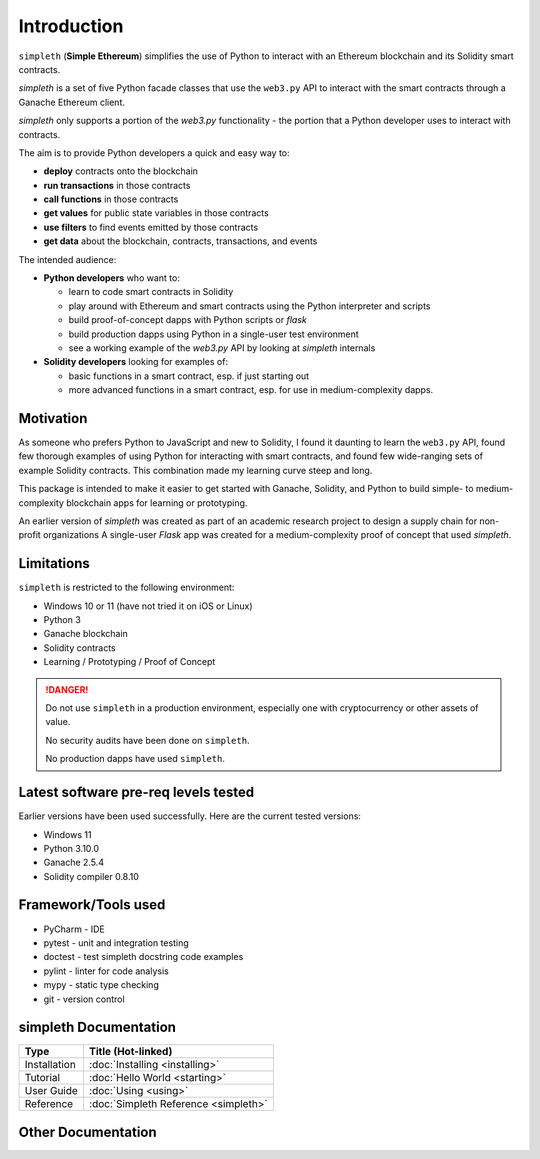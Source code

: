 Introduction
============
``simpleth`` (**Simple Ethereum**) simplifies
the use of Python to interact with an Ethereum blockchain and its Solidity
smart contracts.

`simpleth` is a set of five Python facade classes that use the ``web3.py`` API
to interact with the smart contracts through a Ganache Ethereum client.

`simpleth` only supports a portion of the `web3.py` functionality - the
portion that a Python developer uses to interact with contracts.

The aim is to provide Python developers a quick and easy way to:

-  **deploy** contracts onto the blockchain
-  **run transactions** in those contracts
-  **call functions** in those contracts
-  **get values** for public state variables in those contracts
-  **use filters** to find events emitted by those contracts
-  **get data** about the blockchain, contracts, transactions, and events

The intended audience:

-  **Python developers** who want to:

   -  learn to code smart contracts in Solidity
   -  play around with Ethereum and smart contracts using the Python interpreter
      and scripts
   -  build proof-of-concept dapps with Python scripts or `flask`
   -  build production dapps using Python in a single-user test environment
   -  see a working example of the `web3.py` API by looking at `simpleth`
      internals

-  **Solidity developers** looking for examples of:

   -  basic functions in a smart contract, esp. if just starting out
   -  more advanced functions in a smart contract, esp. for use in
      medium-complexity dapps.

Motivation
**********
As someone who prefers Python to JavaScript and new to Solidity,
I found it daunting to learn the ``web3.py`` API, found few thorough
examples of using Python for interacting with smart contracts, and found
few wide-ranging sets of example Solidity contracts. This combination
made my learning curve steep and long.

This package is intended to make it easier to get started
with Ganache, Solidity, and Python to build simple- to medium-complexity
blockchain apps for learning or prototyping.

An earlier version of `simpleth` was created as part of an academic
research project to design a supply chain for non-profit organizations
A single-user `Flask` app was created for a medium-complexity proof
of concept that used `simpleth`.


Limitations
***********
``simpleth`` is restricted to the following environment:

-  Windows 10 or 11 (have not tried it on iOS or Linux)
-  Python 3
-  Ganache blockchain
-  Solidity contracts
-  Learning / Prototyping / Proof of Concept

.. danger::
   Do not use ``simpleth`` in a production environment, especially one with
   cryptocurrency or other assets of value.

   No security audits have been done on ``simpleth``.

   No production dapps have used ``simpleth``.


.. _sw_levels_label:

Latest software pre-req levels tested
*************************************
Earlier versions have been used successfully. Here are the current
tested versions:

- Windows 11
- Python 3.10.0
- Ganache 2.5.4
- Solidity compiler 0.8.10


Framework/Tools used
********************

-  PyCharm - IDE
-  pytest - unit and integration testing
-  doctest - test simpleth docstring code examples
-  pylint - linter for code analysis
-  mypy - static type checking
-  git - version control

simpleth Documentation
**********************

+--------------+-------------------------------------------+
| Type         | Title (Hot-linked)                        |
+==============+===========================================+
| Installation | :doc:`Installing <installing>`            |
+--------------+-------------------------------------------+
| Tutorial     | :doc:`Hello World <starting>`             |
+--------------+-------------------------------------------+
| User Guide   | :doc:`Using <using>`                      |
+--------------+-------------------------------------------+
| Reference    | :doc:`Simpleth Reference <simpleth>`      |
+--------------+-------------------------------------------+

Other Documentation
*******************

.. glossary::

   :doc:`Smart Contract Reference <contracts>`
       Formatted ``Natspec`` comments in the contracts create a reference
       document for all contracts used for examples and testing.

   :doc:`Utilities for simpleth users <utils>`
       Python programs that simpleth users may find
       useful. Both are documented with formatted ``docstrings`` from
       the code.

   :doc:`Tools for simpleth developers <tools>`
       Windows batch scripts and Python programs that can be used by
       developers modifying the ``simpleth`` classes. The Python
       program documentation is formatted ``docstrings``

   :doc:`reST Style Guide <style>`
       Examples of ``reStructuredText`` formatting to be used in all
       ``simpleth`` documentation. Uses ``style.rst`` as input.
